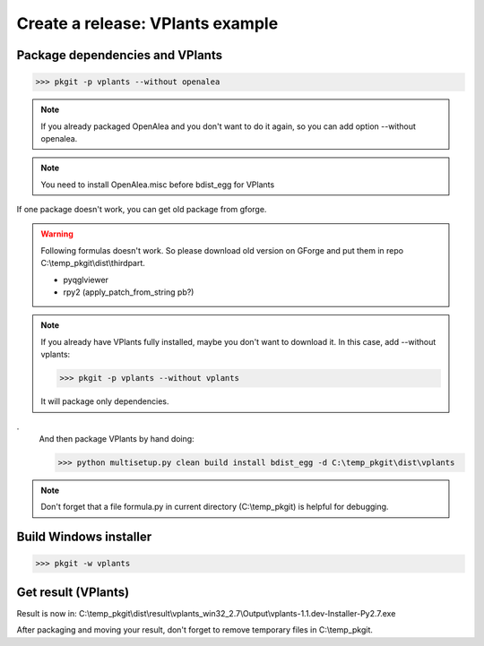 Create a release: VPlants example
##################################

Package dependencies and VPlants
---------------------------------

>>> pkgit -p vplants --without openalea

.. note::
    If you already packaged OpenAlea and you don't want to do it again, so you can add option --without openalea.
    
.. note::
    You need to install OpenAlea.misc before bdist_egg for VPlants

If one package doesn't work, you can get old package from gforge.

.. warning::
    Following formulas doesn't work. So please download old version on GForge and put them in repo C:\\temp_pkgit\\dist\\thirdpart.
    
    * pyqglviewer
    * rpy2 (apply_patch_from_string pb?)

.. note::

    If you already have VPlants fully installed, maybe you don't want to download it.
    In this case, add --without vplants:

    >>> pkgit -p vplants --without vplants

    It will package only dependencies.
.
    And then package VPlants by hand doing:

    >>> python multisetup.py clean build install bdist_egg -d C:\temp_pkgit\dist\vplants
    
.. note:: Don't forget that a file formula.py in current directory (C:\\temp_pkgit) is helpful for debugging.

Build Windows installer
-----------------------

>>> pkgit -w vplants

Get result (VPlants)
---------------------

Result is now in: C:\\temp_pkgit\\dist\\result\\vplants_win32_2.7\\Output\\vplants-1.1.dev-Installer-Py2.7.exe

After packaging and moving your result, don't forget to remove temporary files in C:\\temp_pkgit.

